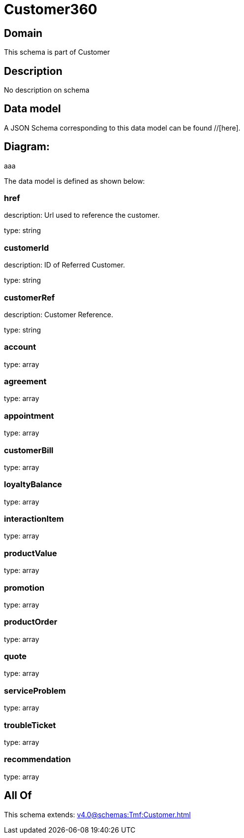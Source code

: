 = Customer360

[#domain]
== Domain

This schema is part of Customer

[#description]
== Description
No description on schema


[#data_model]
== Data model

A JSON Schema corresponding to this data model can be found //[here].

== Diagram:
aaa

The data model is defined as shown below:


=== href
description: Url used to reference the customer.

type: string


=== customerId
description: ID of Referred Customer.

type: string


=== customerRef
description: Customer Reference.

type: string


=== account
type: array


=== agreement
type: array


=== appointment
type: array


=== customerBill
type: array


=== loyaltyBalance
type: array


=== interactionItem
type: array


=== productValue
type: array


=== promotion
type: array


=== productOrder
type: array


=== quote
type: array


=== serviceProblem
type: array


=== troubleTicket
type: array


=== recommendation
type: array


[#all_of]
== All Of

This schema extends: xref:v4.0@schemas:Tmf:Customer.adoc[]
